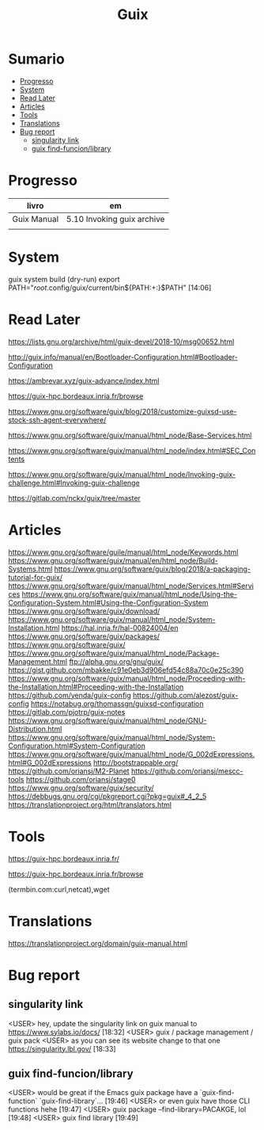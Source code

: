 #+TITLE: Guix

* Sumario
  :PROPERTIES:
  :TOC:      :include all :depth 2 :ignore this
  :END:
:CONTENTS:
- [[#progresso][Progresso]]
- [[#system][System]]
- [[#read-later][Read Later]]
- [[#articles][Articles]]
- [[#tools][Tools]]
- [[#translations][Translations]]
- [[#bug-report][Bug report]]
  - [[#singularity-link][singularity link]]
  - [[#guix-find-funcionlibrary][guix find-funcion/library]]
:END:
* Progresso
| livro       | em                         |
|-------------+----------------------------|
| Guix Manual | 5.10 Invoking guix archive |
|             |                            |

* System
guix system build (dry-run)
export PATH="/root/.config/guix/current/bin${PATH:+:}$PATH"  [14:06]
* Read Later
   https://lists.gnu.org/archive/html/guix-devel/2018-10/msg00652.html

   http://guix.info/manual/en/Bootloader-Configuration.html#Bootloader-Configuration

   https://ambrevar.xyz/guix-advance/index.html

   https://guix-hpc.bordeaux.inria.fr/browse

   https://www.gnu.org/software/guix/blog/2018/customize-guixsd-use-stock-ssh-agent-everywhere/

   https://www.gnu.org/software/guix/manual/html_node/Base-Services.html

   https://www.gnu.org/software/guix/manual/html_node/index.html#SEC_Contents

   https://www.gnu.org/software/guix/manual/html_node/Invoking-guix-challenge.html#Invoking-guix-challenge

   https://gitlab.com/nckx/guix/tree/master
* Articles
   https://www.gnu.org/software/guile/manual/html_node/Keywords.html
   https://www.gnu.org/software/guix/manual/en/html_node/Build-Systems.html
   https://www.gnu.org/software/guix/blog/2018/a-packaging-tutorial-for-guix/
   https://www.gnu.org/software/guix/manual/html_node/Services.html#Services
   https://www.gnu.org/software/guix/manual/html_node/Using-the-Configuration-System.html#Using-the-Configuration-System
   https://www.gnu.org/software/guix/download/
   https://www.gnu.org/software/guix/manual/html_node/System-Installation.html
   https://hal.inria.fr/hal-00824004/en
   https://www.gnu.org/software/guix/packages/
   https://www.gnu.org/software/guix/
   https://www.gnu.org/software/guix/manual/html_node/Package-Management.html
   ftp://alpha.gnu.org/gnu/guix/
   https://gist.github.com/mbakke/c91e0eb3d906efd54c88a70c0e25c390
   https://www.gnu.org/software/guix/manual/html_node/Proceeding-with-the-Installation.html#Proceeding-with-the-Installation
   https://github.com/yenda/guix-config
   https://github.com/alezost/guix-config
   https://notabug.org/thomassgn/guixsd-configuration
   https://gitlab.com/pjotrp/guix-notes
   https://www.gnu.org/software/guix/manual/html_node/GNU-Distribution.html
   https://www.gnu.org/software/guix/manual/html_node/System-Configuration.html#System-Configuration
   https://www.gnu.org/software/guix/manual/html_node/G_002dExpressions.html#G_002dExpressions
   http://bootstrappable.org/
   https://github.com/oriansj/M2-Planet
   https://github.com/oriansj/mescc-tools
   https://github.com/oriansj/stage0
   https://www.gnu.org/software/guix/security/
   https://debbugs.gnu.org/cgi/pkgreport.cgi?pkg=guix#_4_2_5
   https://translationproject.org/html/translators.html
* Tools
https://guix-hpc.bordeaux.inria.fr/

https://guix-hpc.bordeaux.inria.fr/browse

(termbin.com:curl,netcat),wget
* Translations
https://translationproject.org/domain/guix-manual.html
* Bug report
** singularity link
      <USER> hey, update the singularity link on guix manual to https://www.sylabs.io/docs/  [18:32]
      <USER> guix / package management / guix pack
      <USER> as you can see its website change to that one https://singularity.lbl.gov/  [18:33]
** guix find-funcion/library
      <USER> would be great if the Emacs guix package have a `guix-find-function` `guix-find-library`...  [19:46]
      <USER> or even guix have those CLI functions hehe  [19:47]
      <USER> guix package --find-library=PACAKGE, lol  [19:48]
      <USER> guix find library   [19:49]
